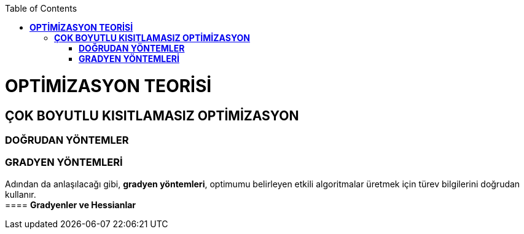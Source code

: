 :toc: macro
toc::[]

= *OPTİMİZASYON TEORİSİ* +
== *ÇOK BOYUTLU KISITLAMASIZ OPTİMİZASYON* +
=== *DOĞRUDAN YÖNTEMLER* +
=== *GRADYEN YÖNTEMLERİ* +
Adından da anlaşılacağı gibi, *gradyen yöntemleri*, optimumu belirleyen etkili algoritmalar üretmek için türev bilgilerini doğrudan kullanır. +
==== *Gradyenler ve Hessianlar* +

